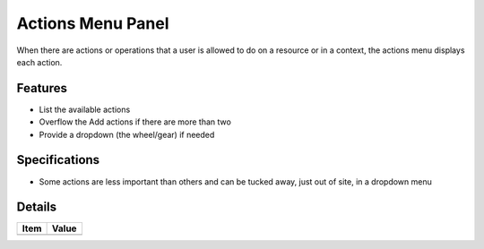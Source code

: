 ==================
Actions Menu Panel
==================

When there are actions or operations that a user is allowed to do on a
resource or in a context, the actions menu displays each action.

Features
========

- List the available actions

- Overflow the Add actions if there are more than two

- Provide a dropdown (the wheel/gear) if needed

Specifications
===============

- Some actions are less important than others and can be tucked away,
  just out of site, in a dropdown menu


Details
=======

=====================   =================================
Item                    Value
=====================   =================================
=====================   =================================
